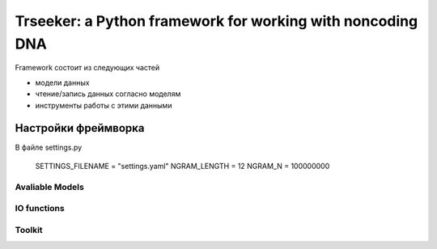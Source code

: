 ===========================================================
Trseeker: a Python framework for working with noncoding DNA
===========================================================

Framework состоит из следующих частей

- модели данных
- чтение/запись данных согласно моделям
- инструменты работы с этими данными

Настройки фреймворка
--------------------

В файле settings.py

	SETTINGS_FILENAME = "settings.yaml"
	NGRAM_LENGTH = 12
	NGRAM_N = 100000000

Avaliable Models
================

IO functions
============

Toolkit
=======
